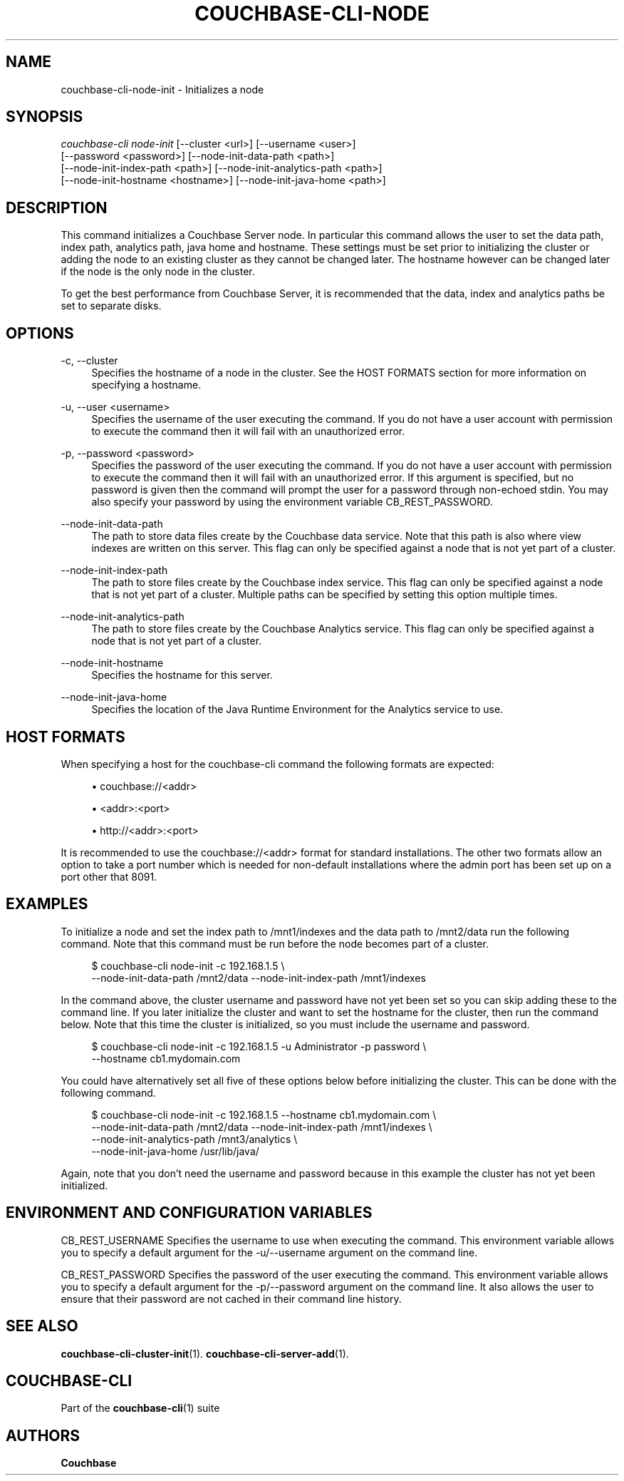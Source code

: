 '\" t
.\"     Title: couchbase-cli-node-init
.\"    Author: Couchbase
.\" Generator: DocBook XSL Stylesheets v1.79.1 <http://docbook.sf.net/>
.\"      Date: 07/31/2018
.\"    Manual: Couchbase CLI Manual
.\"    Source: Couchbase CLI 1.0.0
.\"  Language: English
.\"
.TH "COUCHBASE\-CLI\-NODE" "1" "07/31/2018" "Couchbase CLI 1\&.0\&.0" "Couchbase CLI Manual"
.\" -----------------------------------------------------------------
.\" * Define some portability stuff
.\" -----------------------------------------------------------------
.\" ~~~~~~~~~~~~~~~~~~~~~~~~~~~~~~~~~~~~~~~~~~~~~~~~~~~~~~~~~~~~~~~~~
.\" http://bugs.debian.org/507673
.\" http://lists.gnu.org/archive/html/groff/2009-02/msg00013.html
.\" ~~~~~~~~~~~~~~~~~~~~~~~~~~~~~~~~~~~~~~~~~~~~~~~~~~~~~~~~~~~~~~~~~
.ie \n(.g .ds Aq \(aq
.el       .ds Aq '
.\" -----------------------------------------------------------------
.\" * set default formatting
.\" -----------------------------------------------------------------
.\" disable hyphenation
.nh
.\" disable justification (adjust text to left margin only)
.ad l
.\" -----------------------------------------------------------------
.\" * MAIN CONTENT STARTS HERE *
.\" -----------------------------------------------------------------
.SH "NAME"
couchbase-cli-node-init \- Initializes a node
.SH "SYNOPSIS"
.sp
.nf
\fIcouchbase\-cli node\-init\fR [\-\-cluster <url>] [\-\-username <user>]
          [\-\-password <password>] [\-\-node\-init\-data\-path <path>]
          [\-\-node\-init\-index\-path <path>] [\-\-node\-init\-analytics\-path <path>]
          [\-\-node\-init\-hostname <hostname>] [\-\-node\-init\-java\-home <path>]
.fi
.SH "DESCRIPTION"
.sp
This command initializes a Couchbase Server node\&. In particular this command allows the user to set the data path, index path, analytics path, java home and hostname\&. These settings must be set prior to initializing the cluster or adding the node to an existing cluster as they cannot be changed later\&. The hostname however can be changed later if the node is the only node in the cluster\&.
.sp
To get the best performance from Couchbase Server, it is recommended that the data, index and analytics paths be set to separate disks\&.
.SH "OPTIONS"
.PP
\-c, \-\-cluster
.RS 4
Specifies the hostname of a node in the cluster\&. See the HOST FORMATS section for more information on specifying a hostname\&.
.RE
.PP
\-u, \-\-user <username>
.RS 4
Specifies the username of the user executing the command\&. If you do not have a user account with permission to execute the command then it will fail with an unauthorized error\&.
.RE
.PP
\-p, \-\-password <password>
.RS 4
Specifies the password of the user executing the command\&. If you do not have a user account with permission to execute the command then it will fail with an unauthorized error\&. If this argument is specified, but no password is given then the command will prompt the user for a password through non\-echoed stdin\&. You may also specify your password by using the environment variable CB_REST_PASSWORD\&.
.RE
.PP
\-\-node\-init\-data\-path
.RS 4
The path to store data files create by the Couchbase data service\&. Note that this path is also where view indexes are written on this server\&. This flag can only be specified against a node that is not yet part of a cluster\&.
.RE
.PP
\-\-node\-init\-index\-path
.RS 4
The path to store files create by the Couchbase index service\&. This flag can only be specified against a node that is not yet part of a cluster\&. Multiple paths can be specified by setting this option multiple times\&.
.RE
.PP
\-\-node\-init\-analytics\-path
.RS 4
The path to store files create by the Couchbase Analytics service\&. This flag can only be specified against a node that is not yet part of a cluster\&.
.RE
.PP
\-\-node\-init\-hostname
.RS 4
Specifies the hostname for this server\&.
.RE
.PP
\-\-node\-init\-java\-home
.RS 4
Specifies the location of the Java Runtime Environment for the Analytics service to use\&.
.RE
.SH "HOST FORMATS"
.sp
When specifying a host for the couchbase\-cli command the following formats are expected:
.sp
.RS 4
.ie n \{\
\h'-04'\(bu\h'+03'\c
.\}
.el \{\
.sp -1
.IP \(bu 2.3
.\}
couchbase://<addr>
.RE
.sp
.RS 4
.ie n \{\
\h'-04'\(bu\h'+03'\c
.\}
.el \{\
.sp -1
.IP \(bu 2.3
.\}
<addr>:<port>
.RE
.sp
.RS 4
.ie n \{\
\h'-04'\(bu\h'+03'\c
.\}
.el \{\
.sp -1
.IP \(bu 2.3
.\}
http://<addr>:<port>
.RE
.sp
It is recommended to use the couchbase://<addr> format for standard installations\&. The other two formats allow an option to take a port number which is needed for non\-default installations where the admin port has been set up on a port other that 8091\&.
.SH "EXAMPLES"
.sp
To initialize a node and set the index path to /mnt1/indexes and the data path to /mnt2/data run the following command\&. Note that this command must be run before the node becomes part of a cluster\&.
.sp
.if n \{\
.RS 4
.\}
.nf
$ couchbase\-cli node\-init \-c 192\&.168\&.1\&.5 \e
 \-\-node\-init\-data\-path /mnt2/data \-\-node\-init\-index\-path /mnt1/indexes
.fi
.if n \{\
.RE
.\}
.sp
In the command above, the cluster username and password have not yet been set so you can skip adding these to the command line\&. If you later initialize the cluster and want to set the hostname for the cluster, then run the command below\&. Note that this time the cluster is initialized, so you must include the username and password\&.
.sp
.if n \{\
.RS 4
.\}
.nf
$ couchbase\-cli node\-init \-c 192\&.168\&.1\&.5 \-u Administrator \-p password \e
 \-\-hostname cb1\&.mydomain\&.com
.fi
.if n \{\
.RE
.\}
.sp
You could have alternatively set all five of these options below before initializing the cluster\&. This can be done with the following command\&.
.sp
.if n \{\
.RS 4
.\}
.nf
$ couchbase\-cli node\-init \-c 192\&.168\&.1\&.5 \-\-hostname cb1\&.mydomain\&.com \e
 \-\-node\-init\-data\-path /mnt2/data \-\-node\-init\-index\-path /mnt1/indexes \e
 \-\-node\-init\-analytics\-path /mnt3/analytics \e
 \-\-node\-init\-java\-home /usr/lib/java/
.fi
.if n \{\
.RE
.\}
.sp
Again, note that you don\(cqt need the username and password because in this example the cluster has not yet been initialized\&.
.SH "ENVIRONMENT AND CONFIGURATION VARIABLES"
.sp
CB_REST_USERNAME Specifies the username to use when executing the command\&. This environment variable allows you to specify a default argument for the \-u/\-\-username argument on the command line\&.
.sp
CB_REST_PASSWORD Specifies the password of the user executing the command\&. This environment variable allows you to specify a default argument for the \-p/\-\-password argument on the command line\&. It also allows the user to ensure that their password are not cached in their command line history\&.
.SH "SEE ALSO"
.sp
\fBcouchbase-cli-cluster-init\fR(1)\&. \fBcouchbase-cli-server-add\fR(1)\&.
.SH "COUCHBASE\-CLI"
.sp
Part of the \fBcouchbase-cli\fR(1) suite
.SH "AUTHORS"
.PP
\fBCouchbase\fR

